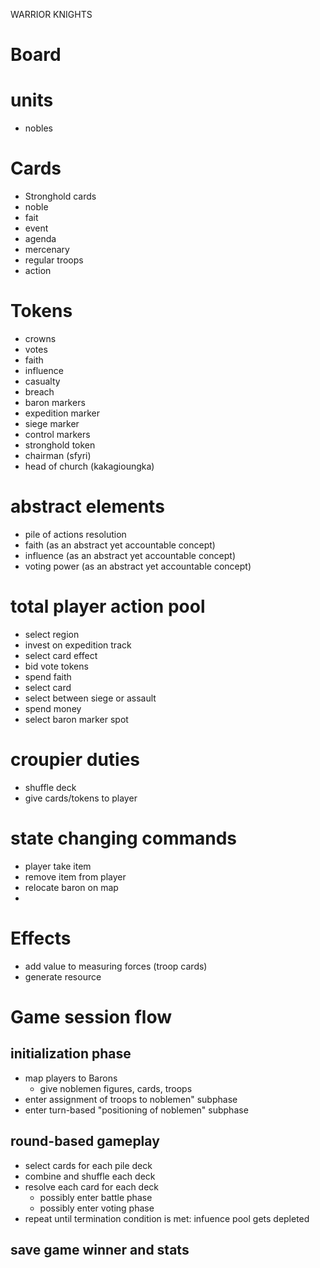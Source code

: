 WARRIOR KNIGHTS

* Board

* units
  - nobles

* Cards
  - Stronghold cards
  - noble
  - fait
  - event
  - agenda
  - mercenary
  - regular troops
  - action
* Tokens
  - crowns
  - votes
  - faith
  - influence
  - casualty
  - breach
  - baron markers
  - expedition marker
  - siege marker
  - control markers
  - stronghold token 
  - chairman (sfyri)
  - head of church (kakagioungka)

* abstract elements
  - pile of actions resolution
  - faith (as an abstract yet accountable concept)
  - influence (as an abstract yet accountable concept)
  - voting power (as an abstract yet accountable concept)

* total player action pool
  - select region
  - invest on expedition track
  - select card effect
  - bid vote tokens
  - spend faith
  - select card
  - select between siege or assault
  - spend money
  - select baron marker spot
  
* croupier duties
  - shuffle deck
  - give cards/tokens to player
  
* state changing commands
  - player take item
  - remove item from player
  - relocate baron on map
  - 

* Effects
  - add value to measuring forces (troop cards)
  - generate resource

* Game session flow
** initialization phase
   - map players to Barons
     + give noblemen figures, cards, troops
   - enter assignment of troops to noblemen" subphase
   - enter turn-based "positioning of noblemen" subphase
** round-based gameplay
   - select cards for each pile deck
   - combine and shuffle each deck
   - resolve each card for each deck
     + possibly enter battle phase
     + possibly enter voting phase
   - repeat until termination condition is met: infuence pool gets depleted
** save game winner and stats

